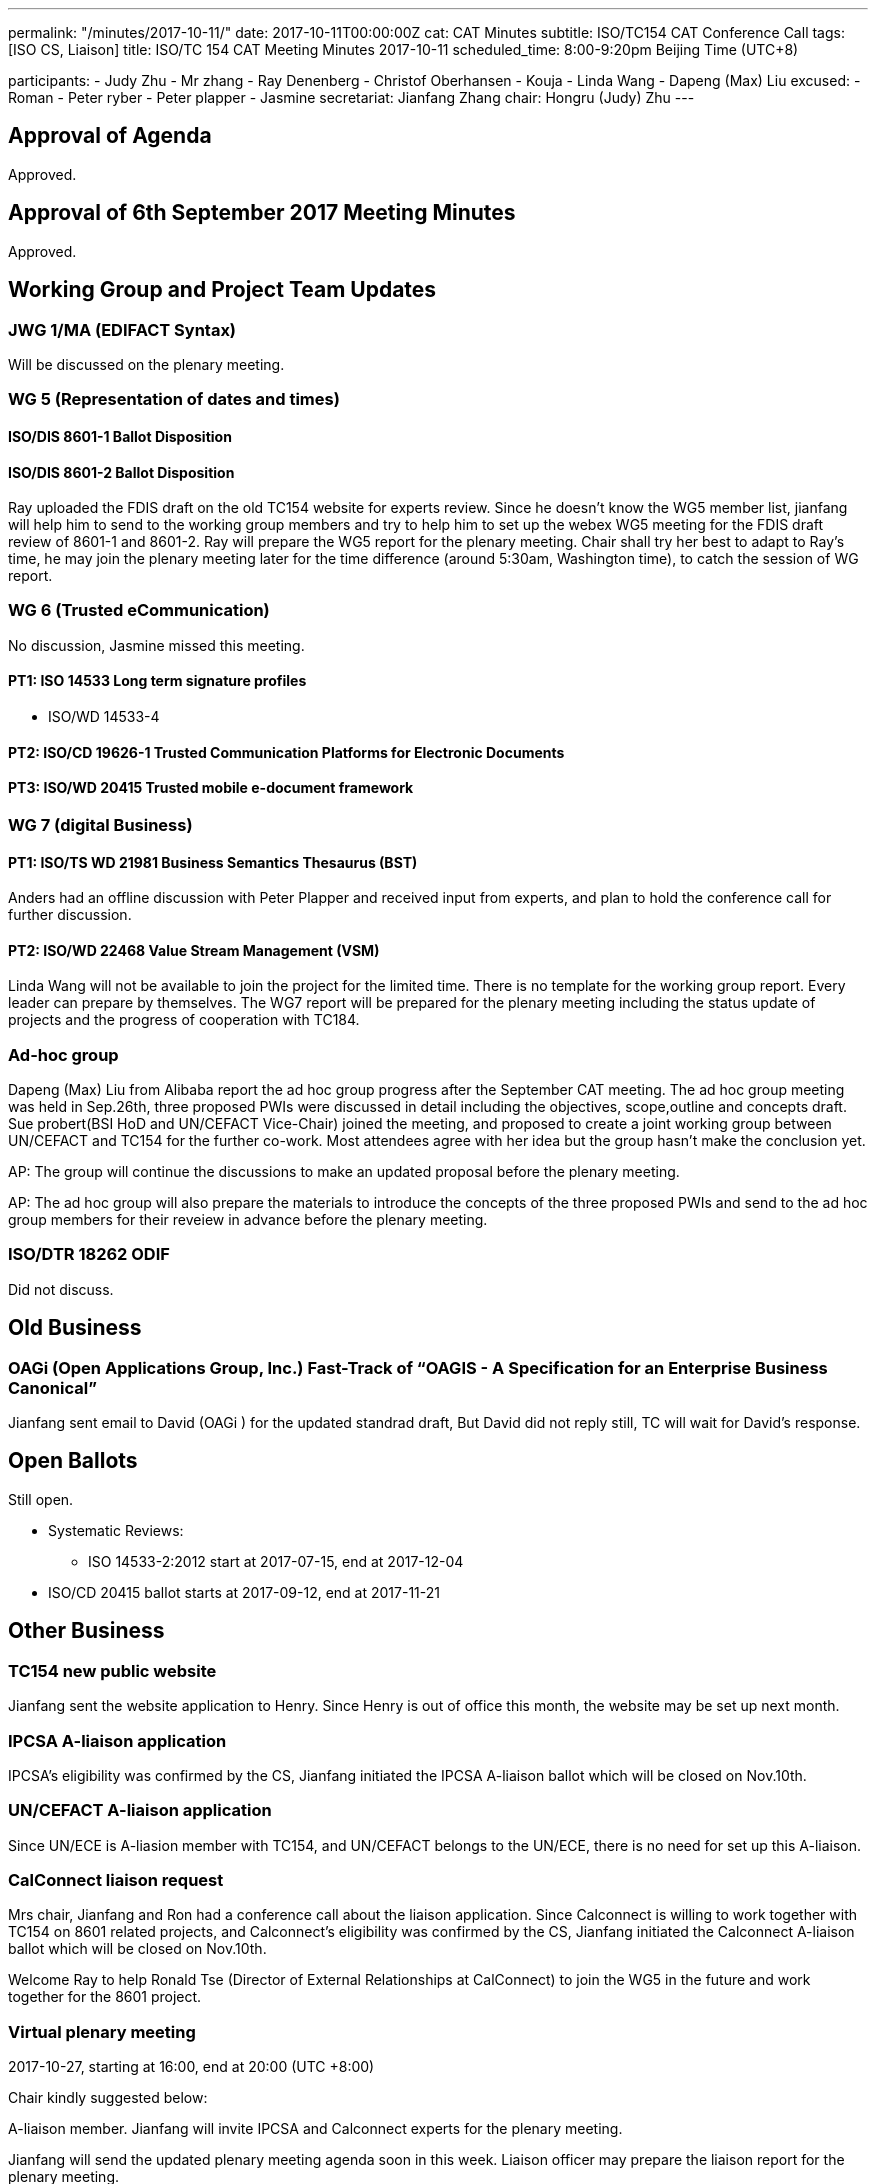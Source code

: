 ---
permalink: "/minutes/2017-10-11/"
date: 2017-10-11T00:00:00Z
cat: CAT Minutes
subtitle: ISO/TC154 CAT Conference Call
tags:  [ISO CS, Liaison]
title: ISO/TC 154 CAT Meeting Minutes 2017-10-11
scheduled_time: 8:00-9:20pm Beijing Time (UTC+8)

participants:
  - Judy Zhu
  - Mr zhang
  - Ray Denenberg
  - Christof Oberhansen
  - Kouja
  - Linda Wang
  - Dapeng (Max) Liu
excused:
  - Roman
  - Peter ryber
  - Peter plapper
  - Jasmine
secretariat: Jianfang Zhang
chair: Hongru (Judy) Zhu
---

== Approval of Agenda

Approved.

== Approval of 6th September 2017 Meeting Minutes

Approved.


== Working Group and Project Team Updates

=== JWG 1/MA (EDIFACT Syntax)

Will be discussed on the plenary meeting.

=== WG 5 (Representation of dates and times)


==== ISO/DIS 8601-1 Ballot Disposition


==== ISO/DIS 8601-2 Ballot Disposition

Ray uploaded the FDIS draft on the old TC154 website for experts review. Since he doesn’t know the WG5 member list, jianfang will help him to send to the working group members and try to help him to set up the webex WG5 meeting for the FDIS draft review of 8601-1 and 8601-2. Ray will prepare the WG5 report for the plenary meeting. Chair shall try her best to adapt to Ray’s time, he may join the plenary meeting later for the time difference (around 5:30am, Washington time), to catch the session of WG report.

=== WG 6 (Trusted eCommunication)

No discussion, Jasmine missed this meeting.

==== PT1: ISO 14533 Long term signature profiles

* ISO/WD 14533-4

==== PT2: ISO/CD 19626-1 Trusted Communication Platforms for Electronic Documents

==== PT3: ISO/WD 20415 Trusted mobile e-document framework

=== WG 7 (digital Business)

==== PT1: ISO/TS WD 21981 Business Semantics Thesaurus (BST)

Anders had an offline discussion with Peter Plapper and received input
from experts, and plan to hold the conference call for further discussion.

==== PT2: ISO/WD 22468 Value Stream Management (VSM)

Linda Wang will not be available to join the project for the limited time. There is no template for the working group report. Every leader can prepare by themselves.
The WG7 report will be prepared for the plenary meeting including the status update of projects and the progress of cooperation with TC184.

=== Ad-hoc group


Dapeng (Max) Liu from Alibaba report the ad hoc group progress after the September CAT meeting. The ad hoc group meeting was held in Sep.26th, three proposed PWIs were discussed in detail including the objectives, scope,outline and concepts draft. Sue probert(BSI HoD and UN/CEFACT Vice-Chair) joined the meeting, and proposed to create a joint working group between UN/CEFACT and TC154 for the further co-work. Most attendees agree with her idea but the group hasn’t make the conclusion yet.

AP: The group will continue the discussions to make an updated proposal before the plenary meeting.

AP: The ad hoc group will also prepare the materials to introduce the concepts of the three proposed PWIs and send to the ad hoc group members for their reveiew in advance before the plenary meeting.



=== ISO/DTR 18262 ODIF

Did not discuss.

== Old Business

=== OAGi (Open Applications Group, Inc.) Fast-Track of "`OAGIS - A Specification for an Enterprise Business Canonical`"

Jianfang sent email to David (OAGi ) for the updated standrad draft, But David did not reply still, TC will wait for David’s response.


== Open Ballots

Still open.

* Systematic Reviews:
** ISO 14533-2:2012 start at 2017-07-15, end at 2017-12-04

* ISO/CD 20415 ballot starts at 2017-09-12, end at 2017-11-21

== Other Business

=== TC154 new public website

Jianfang sent the website application to Henry. Since Henry is out of office this
month, the website may be set up next month.

=== IPCSA A-liaison application

IPCSA’s eligibility was confirmed by the CS, Jianfang initiated the IPCSA A-liaison ballot which will be closed on Nov.10th.

=== UN/CEFACT A-liaison application

Since UN/ECE is A-liasion member with TC154, and UN/CEFACT belongs to the UN/ECE, there is no need for set up this A-liaison.

=== CalConnect liaison request

Mrs chair, Jianfang and Ron had a conference call about the liaison application. Since Calconnect is willing to work together with TC154 on 8601 related projects, and Calconnect’s eligibility was confirmed by the CS, Jianfang initiated the Calconnect A-liaison ballot which will be closed on Nov.10th.

Welcome Ray to help Ronald Tse (Director of External Relationships at CalConnect) to join the WG5 in the future and work together for the 8601 project.

=== Virtual plenary meeting

2017-10-27, starting at 16:00, end at 20:00 (UTC +8:00)

Chair kindly suggested below:

A-liaison member. Jianfang will invite IPCSA and Calconnect experts for the plenary meeting.

Jianfang will send the updated plenary meeting agenda soon in this week. Liaison officer may prepare the liaison report for the plenary meeting.

The plenary meeting needs one more person for the resolutions editing committee besides Jianfang and Linda. Volunteers can send email to Chair.

== Next Meeting

2017-10-27 ,starting at 16:00, end at 20:00 (UTC +8:00)

Since Nov. 1st is very close to the plenary meeting, the next CAT meeting will be held on Dec. 6th, starting at 8:00pm (UTC +8:00)

Chair gave thanks to all of the attendants for the CAT meeting on 11th Oct. and everyone’s good job!

